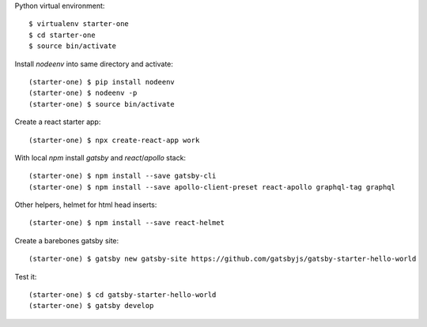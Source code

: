 ::

Python virtual environment::

  $ virtualenv starter-one
  $ cd starter-one
  $ source bin/activate

Install `nodeenv` into same directory and activate::

  (starter-one) $ pip install nodeenv
  (starter-one) $ nodeenv -p
  (starter-one) $ source bin/activate

Create a react starter app::

  (starter-one) $ npx create-react-app work

With local `npm` install `gatsby` and `react`/`apollo` stack::

  (starter-one) $ npm install --save gatsby-cli
  (starter-one) $ npm install --save apollo-client-preset react-apollo graphql-tag graphql

Other helpers, helmet for html head inserts::

  (starter-one) $ npm install --save react-helmet

Create a barebones gatsby site::

  (starter-one) $ gatsby new gatsby-site https://github.com/gatsbyjs/gatsby-starter-hello-world

Test it::

  (starter-one) $ cd gatsby-starter-hello-world
  (starter-one) $ gatsby develop
